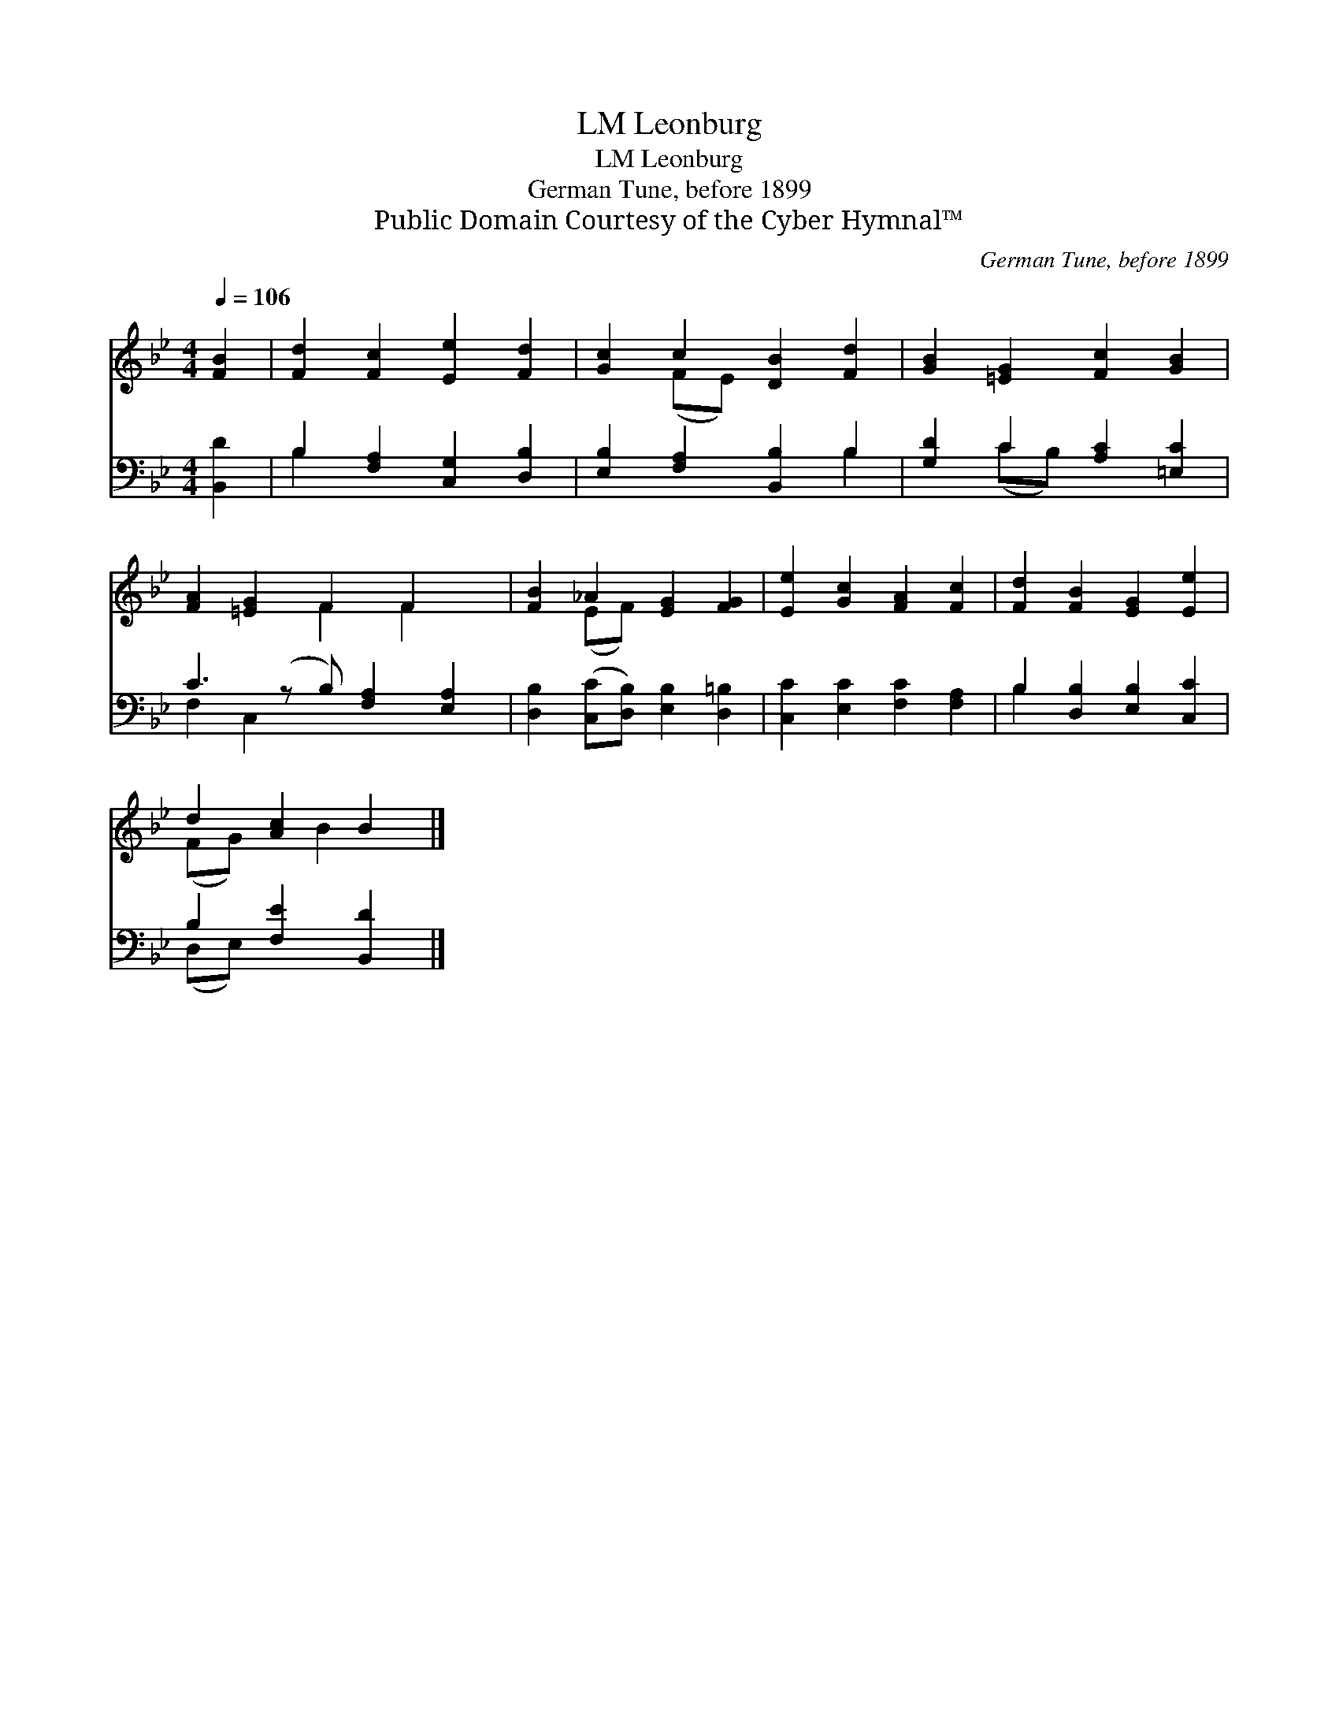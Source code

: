 X:1
T:Leonburg, LM
T:Leonburg, LM
T:German Tune, before 1899
T:Public Domain Courtesy of the Cyber Hymnal™
C:German Tune, before 1899
Z:Public Domain
Z:Courtesy of the Cyber Hymnal™
%%score ( 1 2 ) ( 3 4 )
L:1/8
Q:1/4=106
M:4/4
K:Bb
V:1 treble 
V:2 treble 
V:3 bass 
V:4 bass 
V:1
 [FB]2 | [Fd]2 [Fc]2 [Ee]2 [Fd]2 | [Gc]2 c2 [DB]2 [Fd]2 | [GB]2 [=EG]2 [Fc]2 [GB]2 | %4
 [FA]2 [=EG]2 F2 F2 x | [FB]2 _A2 [EG]2 [FG]2 | [Ee]2 [Gc]2 [FA]2 [Fc]2 | [Fd]2 [FB]2 [EG]2 [Ee]2 | %8
 d2 [Ac]2 B2 |] %9
V:2
 x2 | x8 | x2 (FE) x4 | x8 | x4 F2 F2 x | x2 (EF) x4 | x8 | x8 | (FG) x B2 x |] %9
V:3
 [B,,D]2 | B,2 [F,A,]2 [C,G,]2 [D,B,]2 | [E,B,]2 [F,A,]2 [B,,B,]2 B,2 | [G,D]2 C2 [A,C]2 [=E,C]2 | %4
 C3 (z B,) [F,A,]2 [E,A,]2 | [D,B,]2 ([C,C][D,B,]) [E,B,]2 [D,=B,]2 | %6
 [C,C]2 [E,C]2 [F,C]2 [F,A,]2 | B,2 [D,B,]2 [E,B,]2 [C,C]2 | B,2 [F,E]2 [B,,D]2 |] %9
V:4
 x2 | B,2 x6 | x6 B,2 | x2 (CB,) x4 | F,2 C,2 x5 | x8 | x8 | B,2 x6 | (D,E,) x4 |] %9


